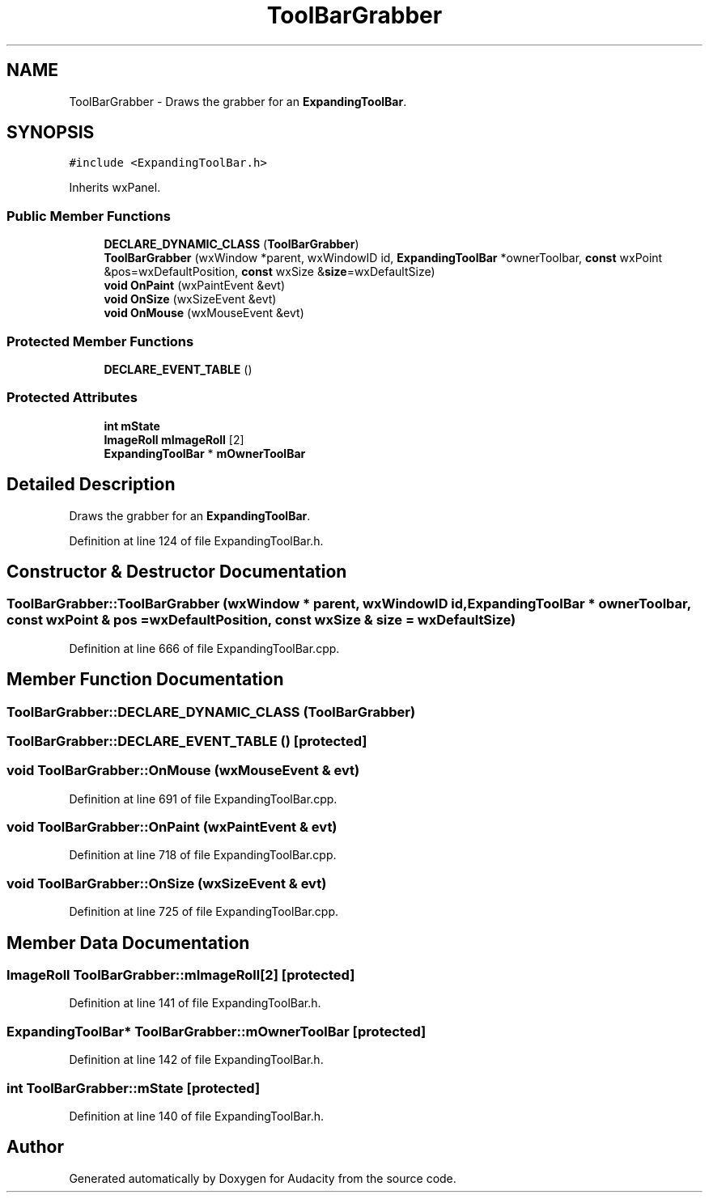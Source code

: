 .TH "ToolBarGrabber" 3 "Thu Apr 28 2016" "Audacity" \" -*- nroff -*-
.ad l
.nh
.SH NAME
ToolBarGrabber \- Draws the grabber for an \fBExpandingToolBar\fP\&.  

.SH SYNOPSIS
.br
.PP
.PP
\fC#include <ExpandingToolBar\&.h>\fP
.PP
Inherits wxPanel\&.
.SS "Public Member Functions"

.in +1c
.ti -1c
.RI "\fBDECLARE_DYNAMIC_CLASS\fP (\fBToolBarGrabber\fP)"
.br
.ti -1c
.RI "\fBToolBarGrabber\fP (wxWindow *parent, wxWindowID id, \fBExpandingToolBar\fP *ownerToolbar, \fBconst\fP wxPoint &pos=wxDefaultPosition, \fBconst\fP wxSize &\fBsize\fP=wxDefaultSize)"
.br
.ti -1c
.RI "\fBvoid\fP \fBOnPaint\fP (wxPaintEvent &evt)"
.br
.ti -1c
.RI "\fBvoid\fP \fBOnSize\fP (wxSizeEvent &evt)"
.br
.ti -1c
.RI "\fBvoid\fP \fBOnMouse\fP (wxMouseEvent &evt)"
.br
.in -1c
.SS "Protected Member Functions"

.in +1c
.ti -1c
.RI "\fBDECLARE_EVENT_TABLE\fP ()"
.br
.in -1c
.SS "Protected Attributes"

.in +1c
.ti -1c
.RI "\fBint\fP \fBmState\fP"
.br
.ti -1c
.RI "\fBImageRoll\fP \fBmImageRoll\fP [2]"
.br
.ti -1c
.RI "\fBExpandingToolBar\fP * \fBmOwnerToolBar\fP"
.br
.in -1c
.SH "Detailed Description"
.PP 
Draws the grabber for an \fBExpandingToolBar\fP\&. 
.PP
Definition at line 124 of file ExpandingToolBar\&.h\&.
.SH "Constructor & Destructor Documentation"
.PP 
.SS "ToolBarGrabber::ToolBarGrabber (wxWindow * parent, wxWindowID id, \fBExpandingToolBar\fP * ownerToolbar, \fBconst\fP wxPoint & pos = \fCwxDefaultPosition\fP, \fBconst\fP wxSize & size = \fCwxDefaultSize\fP)"

.PP
Definition at line 666 of file ExpandingToolBar\&.cpp\&.
.SH "Member Function Documentation"
.PP 
.SS "ToolBarGrabber::DECLARE_DYNAMIC_CLASS (\fBToolBarGrabber\fP)"

.SS "ToolBarGrabber::DECLARE_EVENT_TABLE ()\fC [protected]\fP"

.SS "\fBvoid\fP ToolBarGrabber::OnMouse (wxMouseEvent & evt)"

.PP
Definition at line 691 of file ExpandingToolBar\&.cpp\&.
.SS "\fBvoid\fP ToolBarGrabber::OnPaint (wxPaintEvent & evt)"

.PP
Definition at line 718 of file ExpandingToolBar\&.cpp\&.
.SS "\fBvoid\fP ToolBarGrabber::OnSize (wxSizeEvent & evt)"

.PP
Definition at line 725 of file ExpandingToolBar\&.cpp\&.
.SH "Member Data Documentation"
.PP 
.SS "\fBImageRoll\fP ToolBarGrabber::mImageRoll[2]\fC [protected]\fP"

.PP
Definition at line 141 of file ExpandingToolBar\&.h\&.
.SS "\fBExpandingToolBar\fP* ToolBarGrabber::mOwnerToolBar\fC [protected]\fP"

.PP
Definition at line 142 of file ExpandingToolBar\&.h\&.
.SS "\fBint\fP ToolBarGrabber::mState\fC [protected]\fP"

.PP
Definition at line 140 of file ExpandingToolBar\&.h\&.

.SH "Author"
.PP 
Generated automatically by Doxygen for Audacity from the source code\&.
